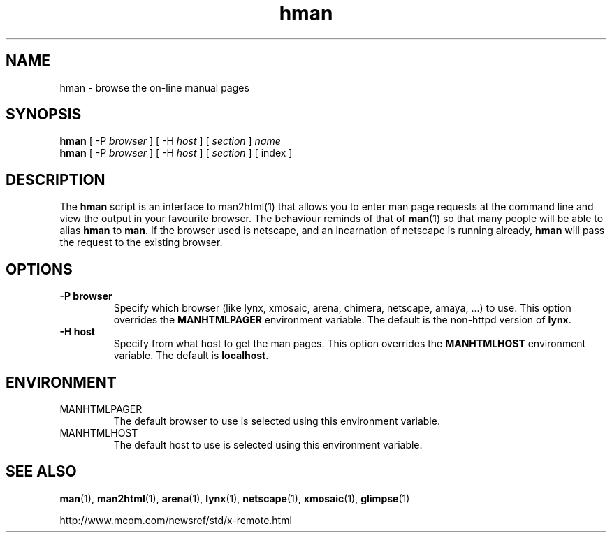 .\" Copyright (c) 1998 Andries Brouwer
.\"
.\" You may distribute under the terms of the GNU General Public
.\" License as specified in the README file that comes with the man 1.0
.\" distribution.  
.TH hman 1 "19 January 1998"
.LO 1
.SH NAME
hman \- browse the on-line manual pages
.SH SYNOPSIS
.B hman
[ -P \fIbrowser\fP ] [ -H \fIhost\fP ] [ \fIsection\fP ] \fIname\fP
.br
.B hman
[ -P \fIbrowser\fP ] [ -H \fIhost\fP ] [ \fIsection\fP ] [ index ]
.SH DESCRIPTION
The 
.B hman
script is an interface to man2html(1) that allows you to enter man page
requests at the command line and view the output in your favourite
browser.
The behaviour reminds of that of
.BR man (1)
so that many people will be able to alias
.B hman
to
.BR man .
If the browser used is netscape, and an incarnation of netscape
is running already,
.B hman
will pass the request to the existing browser.

.SH OPTIONS
.TP
.B \-\^P " browser"
Specify which browser (like lynx, xmosaic, arena, chimera,
netscape, amaya, ...) to use. 
This option overrides the
.B MANHTMLPAGER
environment variable.
The default is the non-httpd version of
.BR lynx .
.TP
.B \-\^H " host"
Specify from what host to get the man pages.
This option overrides the
.B MANHTMLHOST
environment variable.
The default is
.BR localhost .

.SH ENVIRONMENT
.TP
MANHTMLPAGER
The default browser to use is selected using this environment variable.
.TP
MANHTMLHOST
The default host to use is selected using this environment variable.

.SH "SEE ALSO"
.BR man (1),
.BR man2html (1),
.BR arena (1),
.BR lynx (1),
.BR netscape (1),
.BR xmosaic (1),
.BR glimpse (1)

http://www.mcom.com/newsref/std/x-remote.html
